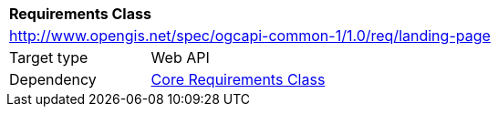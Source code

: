 [[rc_landing-page]]
[cols="1,4",width="90%"]
|===
2+|*Requirements Class*
2+|http://www.opengis.net/spec/ogcapi-common-1/1.0/req/landing-page
|Target type |Web API
|Dependency |<<rc_core,Core Requirements Class>>
|===
